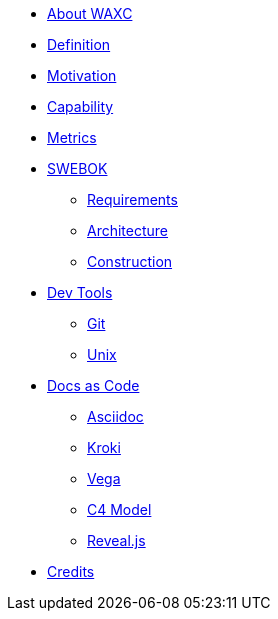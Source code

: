 * xref:about-waxc.adoc[About WAXC]
* xref:definition.adoc[Definition]
* xref:motivation.adoc[Motivation]
* xref:capability.adoc[Capability]
* xref:metrics.adoc[Metrics]
* xref::[SWEBOK]
** xref:requirements.adoc[Requirements]
** xref:architecture.adoc[Architecture]
** xref:construction.adoc[Construction]
* xref::[Dev Tools]
** xref:devtool/git.adoc[Git]
** xref:devtool/unix.adoc[Unix]
* xref::[Docs as Code]
** xref:asciidoc/asciidoc.adoc[Asciidoc]
** xref:asciidoc/kroki.adoc[Kroki]
** xref:asciidoc/vega.adoc[Vega]
** xref:asciidoc/c4model.adoc[C4 Model]
** xref:asciidoc/reveal.adoc[Reveal.js]
* xref:contributors.adoc[Credits]